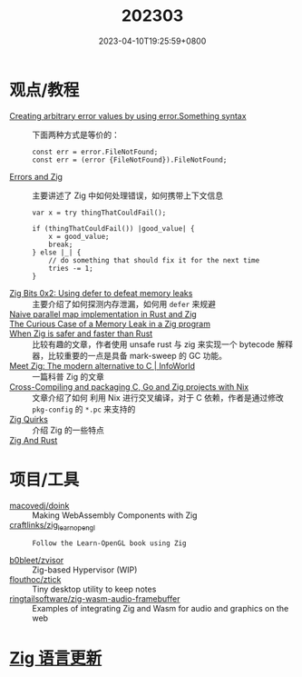 #+TITLE: 202303
#+DATE: 2023-04-10T19:25:59+0800
#+LASTMOD: 2023-04-10T19:25:59+0800

* 观点/教程
- [[https://www.reddit.com/r/zig/comments/11wmoky][Creating arbitrary error values by using error.Something syntax]] :: 下面两种方式是等价的：
  #+begin_src zig
  const err = error.FileNotFound;
  const err = (error {FileNotFound}).FileNotFound;
  #+end_src
- [[https://notes.eatonphil.com/errors-and-zig.html][Errors and Zig]] :: 主要讲述了 Zig 中如何处理错误，如何携带上下文信息
  #+begin_src zig
var x = try thingThatCouldFail();

if (thingThatCouldFail()) |good_value| {
    x = good_value;
    break;
} else |_| {
    // do something that should fix it for the next time
    tries -= 1;
}
  #+end_src
- [[https://blog.orhun.dev/zig-bits-02/][Zig Bits 0x2: Using defer to defeat memory leaks]] :: 主要介绍了如何探测内存泄漏，如何用 =defer= 来规避
- [[https://zigurust.gitlab.io/blog/naive-map/][Naive parallel map implementation in Rust and Zig]] ::
- [[https://iamkroot.github.io/blog/zig-memleak][The Curious Case of a Memory Leak in a Zig program]] ::
- [[https://zackoverflow.dev/writing/unsafe-rust-vs-zig/][When Zig is safer and faster than Rust]] :: 比较有趣的文章，作者使用 unsafe rust 与 zig 来实现一个 bytecode 解释器，比较重要的一点是具备 mark-sweep 的 GC 功能。
- [[https://www.infoworld.com/article/3689648/meet-the-zig-programming-language.html][Meet Zig: The modern alternative to C | InfoWorld]] :: 一篇科普 Zig 的文章
- [[https://flyx.org/cross-packaging/][Cross-Compiling and packaging C, Go and Zig projects with Nix]] :: 文章介绍了如何
  利用 Nix 进行交叉编译，对于 C 依赖，作者是通过修改 =pkg-config= 的 =*.pc= 来支持的
- [[https://www.openmymind.net/Zig-Quirks/][Zig Quirks]] :: 介绍 Zig 的一些特点
- [[https://matklad.github.io/2023/03/26/zig-and-rust.html][Zig And Rust]] ::
* 项目/工具
- [[https://github.com/macovedj/doink][macovedj/doink]] :: Making WebAssembly Components with Zig
- [[https://github.com/craftlinks/zig_learn_opengl][craftlinks/zig_learn_opengl]] :: : Follow the Learn-OpenGL book using Zig
- [[https://github.com/b0bleet/zvisor][b0bleet/zvisor]] :: Zig-based Hypervisor (WIP)
- [[https://github.com/flouthoc/ztick][flouthoc/ztick]] :: Tiny desktop utility to keep notes
- [[https://github.com/ringtailsoftware/zig-wasm-audio-framebuffer][ringtailsoftware/zig-wasm-audio-framebuffer]] :: Examples of integrating Zig and Wasm for audio and graphics on the web
* [[https://github.com/ziglang/zig/pulls?page=1&q=+is%3Aclosed+is%3Apr+closed%3A2023-03-01..2023-04-01][Zig 语言更新]]
